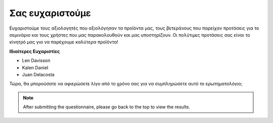 Σας ευχαριστούμε
====================

Ευχαριστούμε τους αξιολογητές που αξιολόγησαν τα προϊόντα μας, τους βετεράνους που παρείχαν προτάσεις για το σεμινάριο και τους χρήστες που μας παρακολουθούν και μας υποστηρίζουν. Οι πολύτιμες προτάσεις σας είναι το κίνητρό μας για να παρέχουμε καλύτερα προϊόντα!

**Ιδιαίτερες Ευχαριστίες**

* Len Davisson
* Kalen Daniel
* Juan Delacosta
  
    
Τώρα, θα μπορούσατε να αφιερώσετε λίγο από το χρόνο σας για να συμπληρώσετε αυτό το ερωτηματολόγιο;

.. raw:: html
    
    <iframe src="https://docs.google.com/forms/d/e/1FAIpQLSf-AZ1nPakmt9MBxZWVaQDlTZ9V5CL8zq-tTQOno60y9mqgpw/viewform?embedded=true" width="640" height="2127" frameborder="0" marginheight="0" marginwidth="0">正在加载…</iframe>

.. note:: 

    After submitting the questionnaire, please go back to the top to view the results.

